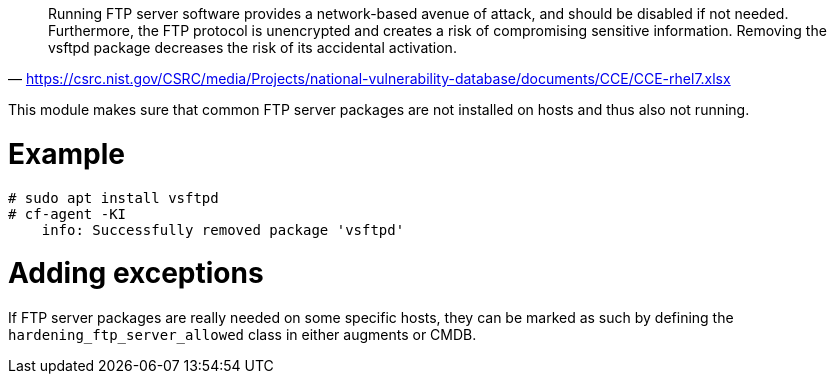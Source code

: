 "Running FTP server software provides a network-based avenue of attack, and should be disabled if not needed. Furthermore, the FTP protocol is unencrypted and creates a risk of compromising sensitive information. Removing the vsftpd package decreases the risk of its accidental activation."
-- https://csrc.nist.gov/CSRC/media/Projects/national-vulnerability-database/documents/CCE/CCE-rhel7.xlsx


This module makes sure that common FTP server packages are not installed
on hosts and thus also not running.

= Example

```console
# sudo apt install vsftpd
# cf-agent -KI
    info: Successfully removed package 'vsftpd'
```

= Adding exceptions

If FTP server packages are really needed on some specific hosts, they can be
marked as such by defining the `hardening_ftp_server_allowed` class in either
augments or CMDB.

